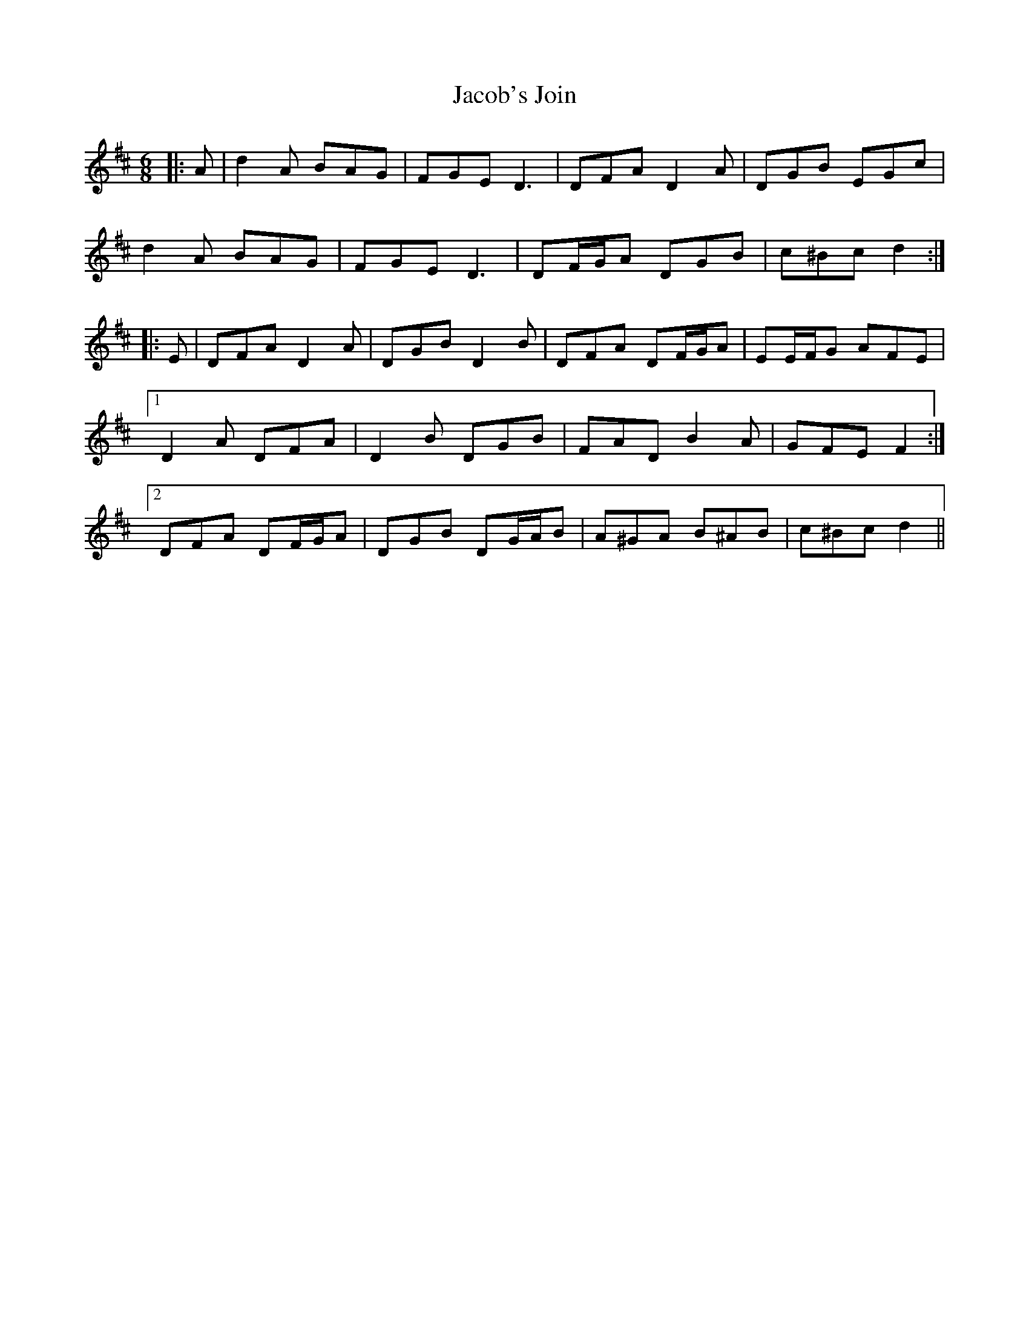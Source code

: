 X: 19514
T: Jacob's Join
R: jig
M: 6/8
K: Dmajor
|:A|d2 A BAG|FGE D3|DFA D2 A|DGB EGc|
d2 A BAG|FGE D3|DF/G/A DGB|c^Bc d2:|
|:E|DFA D2 A|DGB D2 B|DFA DF/G/A|EE/F/G AFE|
[1 D2 A DFA|D2 B DGB|FAD B2 A|GFE F2:|
[2 DFA DF/G/A|DGB DG/A/B|A^GA B^AB|c^Bc d2||

